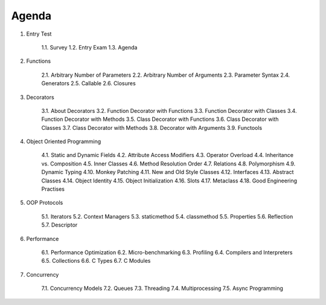 ******
Agenda
******


1. Entry Test

    1.1. Survey
    1.2. Entry Exam
    1.3. Agenda

2. Functions

    2.1. Arbitrary Number of Parameters
    2.2. Arbitrary Number of Arguments
    2.3. Parameter Syntax
    2.4. Generators
    2.5. Callable
    2.6. Closures

3. Decorators

    3.1. About Decorators
    3.2. Function Decorator with Functions
    3.3. Function Decorator with Classes
    3.4. Function Decorator with Methods
    3.5. Class Decorator with Functions
    3.6. Class Decorator with Classes
    3.7. Class Decorator with Methods
    3.8. Decorator with Arguments
    3.9. Functools

4. Object Oriented Programming

    4.1. Static and Dynamic Fields
    4.2. Attribute Access Modifiers
    4.3. Operator Overload
    4.4. Inheritance vs. Composition
    4.5. Inner Classes
    4.6. Method Resolution Order
    4.7. Relations
    4.8. Polymorphism
    4.9. Dynamic Typing
    4.10. Monkey Patching
    4.11. New and Old Style Classes
    4.12. Interfaces
    4.13. Abstract Classes
    4.14. Object Identity
    4.15. Object Initialization
    4.16. Slots
    4.17. Metaclass
    4.18. Good Engineering Practises

5. OOP Protocols

    5.1. Iterators
    5.2. Context Managers
    5.3. staticmethod
    5.4. classmethod
    5.5. Properties
    5.6. Reflection
    5.7. Descriptor

6. Performance

    6.1. Performance Optimization
    6.2. Micro-benchmarking
    6.3. Profiling
    6.4. Compilers and Interpreters
    6.5. Collections
    6.6. C Types
    6.7. C Modules

7. Concurrency

    7.1. Concurrency Models
    7.2. Queues
    7.3. Threading
    7.4. Multiprocessing
    7.5. Async Programming

